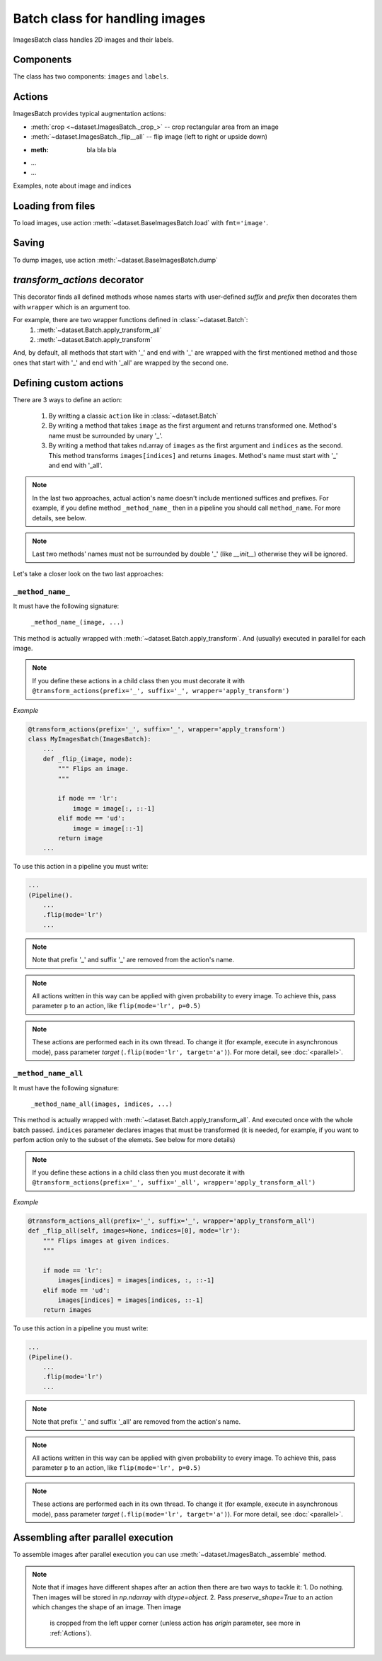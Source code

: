 ===============================
Batch class for handling images
===============================

ImagesBatch class handles 2D images and their labels.

Components
----------

The class has two components: ``images`` and ``labels``.

Actions
-------

ImagesBatch provides typical augmentation actions:

* :meth:`crop <~dataset.ImagesBatch._crop_>` -- crop rectangular area from an image
* :meth:`~dataset.ImagesBatch._flip__all` -- flip image (left to right or upside down)
* :meth: bla bla bla
* ...
* ...

Examples, note about image and indices


Loading from files
------------------

To load images, use action :meth:`~dataset.BaseImagesBatch.load` with ``fmt='image'``.


Saving
------

To dump images, use action :meth:`~dataset.BaseImagesBatch.dump`


`transform_actions` decorator
-----------------------------

This decorator finds all defined methods whose names starts with user-defined `suffix` and `prefix` then
decorates them with ``wrapper`` which is an argument too.

For example, there are two wrapper functions defined in :class:`~dataset.Batch`:
    1. :meth:`~dataset.Batch.apply_transform_all`
    2. :meth:`~dataset.Batch.apply_transform`

And, by default, all methods that start with '_' and end with '_' are wrapped with the first mentioned method and those ones that start with '_' and end with '_all' are wrapped by the second one.

Defining custom actions
-----------------------

There are 3 ways to define an action:

    1. By writting a classic ``action`` like in  :class:`~dataset.Batch`
    2. By writing a method that takes ``image`` as the first argument and returns transformed one. Method's name must be surrounded by unary '_'.
    3. By writing a method that takes nd.array of ``images`` as the first argument and ``indices`` as the second. This method transforms ``images[indices]`` and returns ``images``. Method's name must start with '_' and end with '_all'.

.. note:: In the last two approaches, actual action's name doesn't include mentioned suffices and prefixes. For example, if you define method ``_method_name_`` then in a pipeline you should call ``method_name``. For more details, see below.

.. note:: Last two methods' names must not be surrounded by double '_' (like `__init__`) otherwise they will be ignored.

Let's take a closer look on the two last approaches:

``_method_name_``
~~~~~~~~~~~~~~~~~

It must have the following signature:

   ``_method_name_(image, ...)``

This method is actually wrapped with :meth:`~dataset.Batch.apply_transform`. And (usually) executed in parallel for each image.


.. note:: If you define these actions in a child class then you must decorate it with ``@transform_actions(prefix='_', suffix='_', wrapper='apply_transform')``

*Example*

.. code-block:: python

    @transform_actions(prefix='_', suffix='_', wrapper='apply_transform')
    class MyImagesBatch(ImagesBatch):
        ...
        def _flip_(image, mode):
            """ Flips an image.
            """

            if mode == 'lr':
                image = image[:, ::-1]
            elif mode == 'ud':
                image = image[::-1]
            return image
        ...

To use this action in a pipeline you must write:

.. code-block:: python

    ...
    (Pipeline().
        ...
        .flip(mode='lr')
        ...

.. note:: Note that prefix '_' and suffix '_' are removed from the action's name.

.. note:: All actions written in this way can be applied with given probability to every image. To achieve this, pass parameter ``p`` to an action, like ``flip(mode='lr', p=0.5)``

.. note:: These actions are performed each in its own thread. To change it (for example, execute in asynchronous mode), pass parameter `target` (``.flip(mode='lr', target='a')``). For more detail, see :doc:`<parallel>`.


``_method_name_all``
~~~~~~~~~~~~~~~~~~~~


It must have the following signature:

   ``_method_name_all(images, indices, ...)``

This method is actually wrapped with :meth:`~dataset.Batch.apply_transform_all`. And executed once with the whole batch passed. ``indices`` parameter declares images that must be transformed (it is needed, for example, if you want to perfom action only to the subset of the elemets. See below for more details)


.. note:: If you define these actions in a child class then you must decorate it with ``@transform_actions(prefix='_', suffix='_all', wrapper='apply_transform_all')``

*Example*

.. code-block:: python

    @transform_actions_all(prefix='_', suffix='_', wrapper='apply_transform_all')
    def _flip_all(self, images=None, indices=[0], mode='lr'):
        """ Flips images at given indices.
        """

        if mode == 'lr':
            images[indices] = images[indices, :, ::-1]
        elif mode == 'ud':
            images[indices] = images[indices, ::-1]
        return images

To use this action in a pipeline you must write:

.. code-block:: python

    ...
    (Pipeline().
        ...
        .flip(mode='lr')
        ...


.. note:: Note that prefix '_' and suffix '_all' are removed from the action's name.

.. note:: All actions written in this way can be applied with given probability to every image. To achieve this, pass parameter ``p`` to an action, like ``flip(mode='lr', p=0.5)``

.. note:: These actions are performed each in its own thread. To change it (for example, execute in asynchronous mode), pass parameter `target` (``.flip(mode='lr', target='a')``). For more detail, see :doc:`<parallel>`.


Assembling after parallel execution
-----------------------------------


To assemble images after parallel execution you can use :meth:`~dataset.ImagesBatch._assemble` method.

.. note:: Note that if images have different shapes after an action then there are two ways to tackle it:
          1. Do nothing. Then images will be stored in `np.ndarray` with `dtype=object`.
          2. Pass `preserve_shape=True` to an action which changes the shape of an image. Then image
            is cropped from the left upper corner (unless action has `origin` parameter, see more in :ref:`Actions`).
